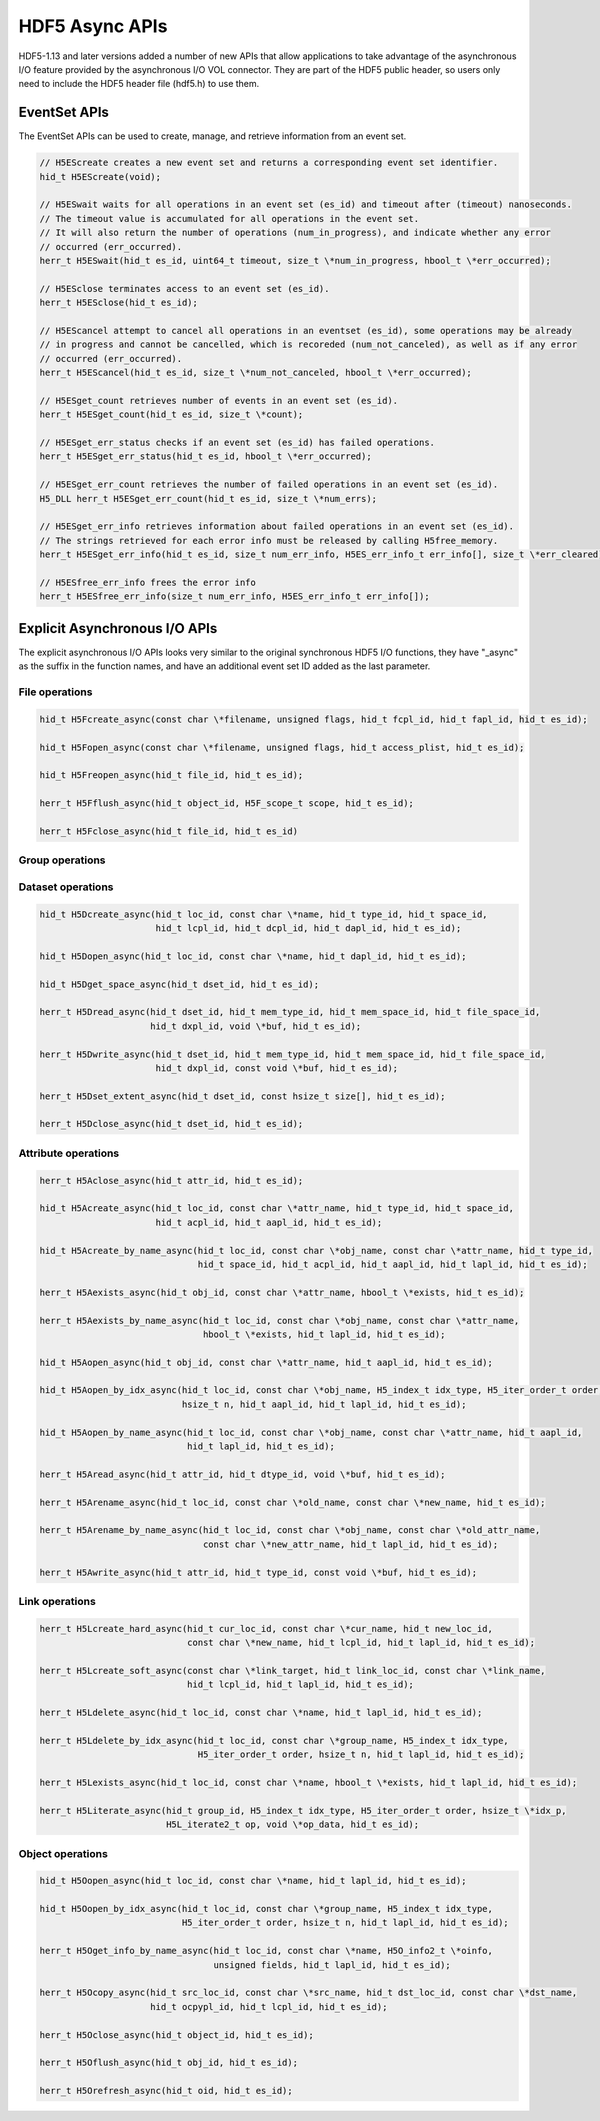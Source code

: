 HDF5 Async APIs
===============
HDF5-1.13 and later versions added a number of new APIs that allow applications to take advantage of the asynchronous I/O feature provided by the asynchronous I/O VOL connector. They are part of the HDF5 public header, so users only need to include the HDF5 header file (hdf5.h) to use them.

EventSet APIs
-------------
The EventSet APIs can be used to create, manage, and retrieve information from an event set.

.. code-block::

    // H5EScreate creates a new event set and returns a corresponding event set identifier.
    hid_t H5EScreate(void);
    
    // H5ESwait waits for all operations in an event set (es_id) and timeout after (timeout) nanoseconds.
    // The timeout value is accumulated for all operations in the event set.
    // It will also return the number of operations (num_in_progress), and indicate whether any error
    // occurred (err_occurred).
    herr_t H5ESwait(hid_t es_id, uint64_t timeout, size_t \*num_in_progress, hbool_t \*err_occurred);
    
    // H5ESclose terminates access to an event set (es_id).
    herr_t H5ESclose(hid_t es_id);
    
    // H5EScancel attempt to cancel all operations in an eventset (es_id), some operations may be already
    // in progress and cannot be cancelled, which is recoreded (num_not_canceled), as well as if any error
    // occurred (err_occurred).
    herr_t H5EScancel(hid_t es_id, size_t \*num_not_canceled, hbool_t \*err_occurred);
    
    // H5ESget_count retrieves number of events in an event set (es_id).
    herr_t H5ESget_count(hid_t es_id, size_t \*count);
    
    // H5ESget_err_status checks if an event set (es_id) has failed operations.
    herr_t H5ESget_err_status(hid_t es_id, hbool_t \*err_occurred);
    
    // H5ESget_err_count retrieves the number of failed operations in an event set (es_id).
    H5_DLL herr_t H5ESget_err_count(hid_t es_id, size_t \*num_errs);
    
    // H5ESget_err_info retrieves information about failed operations in an event set (es_id).  
    // The strings retrieved for each error info must be released by calling H5free_memory.
    herr_t H5ESget_err_info(hid_t es_id, size_t num_err_info, H5ES_err_info_t err_info[], size_t \*err_cleared);
    
    // H5ESfree_err_info frees the error info
    herr_t H5ESfree_err_info(size_t num_err_info, H5ES_err_info_t err_info[]);

Explicit Asynchronous I/O APIs
------------------------------
The explicit asynchronous I/O APIs looks very similar to the original synchronous HDF5 I/O functions, they have "_async" as the suffix in the function names, and have an additional event set ID added as the last parameter.

---------------
File operations
---------------
.. code-block::

    hid_t H5Fcreate_async(const char \*filename, unsigned flags, hid_t fcpl_id, hid_t fapl_id, hid_t es_id);
    
    hid_t H5Fopen_async(const char \*filename, unsigned flags, hid_t access_plist, hid_t es_id);
    
    hid_t H5Freopen_async(hid_t file_id, hid_t es_id);
    
    herr_t H5Fflush_async(hid_t object_id, H5F_scope_t scope, hid_t es_id);
    
    herr_t H5Fclose_async(hid_t file_id, hid_t es_id)
    
----------------
Group operations
----------------
.. code-block::
    hid_t H5Gcreate_async(hid_t loc_id, const char \*name, hid_t lcpl_id, hid_t gcpl_id, hid_t gapl_id, hid_t es_id);
    
    hid_t H5Gopen_async(hid_t loc_id, const char \*name, hid_t gapl_id, hid_t es_id);
    
    herr_t H5Gget_info_async(hid_t loc_id, H5G_info_t \*ginfo, hid_t es_id);
    
    herr_t H5Gget_info_by_name_async(hid_t loc_id, const char \*name, H5G_info_t \*ginfo,
                                     hid_t lapl_id, hid_t es_id);
    
    herr_t H5Gget_info_by_idx_async(hid_t loc_id, const char \*group_name, H5_index_t idx_type,
                                    H5_iter_order_t order, hsize_t n, H5G_info_t \*ginfo,
                                    hid_t lapl_id, hid_t es_id);
    
    herr_t H5Gclose_async(hid_t group_id, hid_t es_id);

------------------
Dataset operations
------------------
.. code-block::

    hid_t H5Dcreate_async(hid_t loc_id, const char \*name, hid_t type_id, hid_t space_id, 
                          hid_t lcpl_id, hid_t dcpl_id, hid_t dapl_id, hid_t es_id);
    
    hid_t H5Dopen_async(hid_t loc_id, const char \*name, hid_t dapl_id, hid_t es_id);
    
    hid_t H5Dget_space_async(hid_t dset_id, hid_t es_id);
    
    herr_t H5Dread_async(hid_t dset_id, hid_t mem_type_id, hid_t mem_space_id, hid_t file_space_id, 
                         hid_t dxpl_id, void \*buf, hid_t es_id);
    
    herr_t H5Dwrite_async(hid_t dset_id, hid_t mem_type_id, hid_t mem_space_id, hid_t file_space_id, 
                          hid_t dxpl_id, const void \*buf, hid_t es_id);
    
    herr_t H5Dset_extent_async(hid_t dset_id, const hsize_t size[], hid_t es_id);
    
    herr_t H5Dclose_async(hid_t dset_id, hid_t es_id);

--------------------
Attribute operations
--------------------
.. code-block::

    herr_t H5Aclose_async(hid_t attr_id, hid_t es_id);
    
    hid_t H5Acreate_async(hid_t loc_id, const char \*attr_name, hid_t type_id, hid_t space_id, 
                          hid_t acpl_id, hid_t aapl_id, hid_t es_id);
    
    hid_t H5Acreate_by_name_async(hid_t loc_id, const char \*obj_name, const char \*attr_name, hid_t type_id,
                                  hid_t space_id, hid_t acpl_id, hid_t aapl_id, hid_t lapl_id, hid_t es_id);
    
    herr_t H5Aexists_async(hid_t obj_id, const char \*attr_name, hbool_t \*exists, hid_t es_id);
    
    herr_t H5Aexists_by_name_async(hid_t loc_id, const char \*obj_name, const char \*attr_name,
                                   hbool_t \*exists, hid_t lapl_id, hid_t es_id);
    
    hid_t H5Aopen_async(hid_t obj_id, const char \*attr_name, hid_t aapl_id, hid_t es_id);
    
    hid_t H5Aopen_by_idx_async(hid_t loc_id, const char \*obj_name, H5_index_t idx_type, H5_iter_order_t order, 
                               hsize_t n, hid_t aapl_id, hid_t lapl_id, hid_t es_id);
    
    hid_t H5Aopen_by_name_async(hid_t loc_id, const char \*obj_name, const char \*attr_name, hid_t aapl_id,
                                hid_t lapl_id, hid_t es_id);
    
    herr_t H5Aread_async(hid_t attr_id, hid_t dtype_id, void \*buf, hid_t es_id);
    
    herr_t H5Arename_async(hid_t loc_id, const char \*old_name, const char \*new_name, hid_t es_id);
    
    herr_t H5Arename_by_name_async(hid_t loc_id, const char \*obj_name, const char \*old_attr_name,
                                   const char \*new_attr_name, hid_t lapl_id, hid_t es_id);
    
    herr_t H5Awrite_async(hid_t attr_id, hid_t type_id, const void \*buf, hid_t es_id);

---------------
Link operations
---------------
.. code-block::

    herr_t H5Lcreate_hard_async(hid_t cur_loc_id, const char \*cur_name, hid_t new_loc_id,
                                const char \*new_name, hid_t lcpl_id, hid_t lapl_id, hid_t es_id);
    
    herr_t H5Lcreate_soft_async(const char \*link_target, hid_t link_loc_id, const char \*link_name,
                                hid_t lcpl_id, hid_t lapl_id, hid_t es_id);
    
    herr_t H5Ldelete_async(hid_t loc_id, const char \*name, hid_t lapl_id, hid_t es_id);
    
    herr_t H5Ldelete_by_idx_async(hid_t loc_id, const char \*group_name, H5_index_t idx_type,
                                  H5_iter_order_t order, hsize_t n, hid_t lapl_id, hid_t es_id);
    
    herr_t H5Lexists_async(hid_t loc_id, const char \*name, hbool_t \*exists, hid_t lapl_id, hid_t es_id);
    
    herr_t H5Literate_async(hid_t group_id, H5_index_t idx_type, H5_iter_order_t order, hsize_t \*idx_p, 
                            H5L_iterate2_t op, void \*op_data, hid_t es_id);

-----------------
Object operations
-----------------
.. code-block::

    hid_t H5Oopen_async(hid_t loc_id, const char \*name, hid_t lapl_id, hid_t es_id);
    
    hid_t H5Oopen_by_idx_async(hid_t loc_id, const char \*group_name, H5_index_t idx_type, 
                               H5_iter_order_t order, hsize_t n, hid_t lapl_id, hid_t es_id);
    
    herr_t H5Oget_info_by_name_async(hid_t loc_id, const char \*name, H5O_info2_t \*oinfo,
                                     unsigned fields, hid_t lapl_id, hid_t es_id);
    
    herr_t H5Ocopy_async(hid_t src_loc_id, const char \*src_name, hid_t dst_loc_id, const char \*dst_name, 
                         hid_t ocpypl_id, hid_t lcpl_id, hid_t es_id);
    
    herr_t H5Oclose_async(hid_t object_id, hid_t es_id);
    
    herr_t H5Oflush_async(hid_t obj_id, hid_t es_id);
    
    herr_t H5Orefresh_async(hid_t oid, hid_t es_id);

